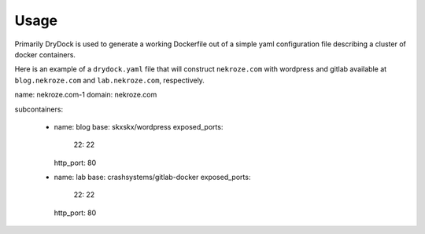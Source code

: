 ========
Usage
========

Primarily DryDock is used to generate a working Dockerfile out of a simple yaml configuration file describing a cluster
of docker containers.

Here is an example of a ``drydock.yaml`` file that will construct ``nekroze.com`` with wordpress and gitlab available
at ``blog.nekroze.com`` and ``lab.nekroze.com``, respectively.

.. code-block:: yaml

name: nekroze.com-1
domain: nekroze.com

subcontainers:

  - name: blog
    base: skxskx/wordpress
    exposed_ports:
        22: 22
    http_port: 80

  - name: lab
    base: crashsystems/gitlab-docker
    exposed_ports:
        22: 22
    http_port: 80